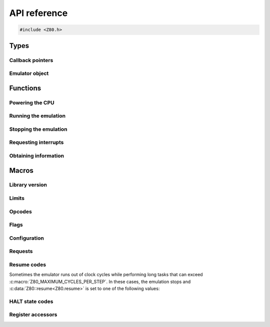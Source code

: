 =============
API reference
=============

.. code-block:: c

   #include <Z80.h>

Types
=====

Callback pointers
-----------------

.. doxygentypedef:: Z80Read
.. doxygentypedef:: Z80Write
.. doxygentypedef:: Z80Halt
.. doxygentypedef:: Z80Notify
.. doxygentypedef:: Z80Illegal

Emulator object
---------------

.. doxygenstruct:: Z80
   :members:

Functions
=========

Powering the CPU
----------------

.. doxygenfunction:: z80_power

Running the emulation
---------------------

.. doxygenfunction:: z80_execute
.. doxygenfunction:: z80_run

Stopping the emulation
----------------------

.. doxygenfunction:: z80_break

Requesting interrupts
---------------------

.. doxygenfunction:: z80_int
.. doxygenfunction:: z80_nmi
.. doxygenfunction:: z80_instant_reset
.. doxygenfunction:: z80_special_reset

Obtaining information
---------------------

.. doxygenfunction:: z80_in_cycle
.. doxygenfunction:: z80_out_cycle
.. doxygenfunction:: z80_r
.. doxygenfunction:: z80_refresh_address

Macros
======

Library version
---------------

.. doxygendefine:: Z80_LIBRARY_VERSION_MAJOR
.. doxygendefine:: Z80_LIBRARY_VERSION_MINOR
.. doxygendefine:: Z80_LIBRARY_VERSION_MICRO
.. doxygendefine:: Z80_LIBRARY_VERSION_STRING

Limits
------

.. doxygendefine:: Z80_MAXIMUM_CYCLES
.. doxygendefine:: Z80_MAXIMUM_CYCLES_PER_STEP

Opcodes
-------

.. doxygendefine:: Z80_HOOK

Flags
-----

.. doxygendefine:: Z80_SF
.. doxygendefine:: Z80_ZF
.. doxygendefine:: Z80_YF
.. doxygendefine:: Z80_HF
.. doxygendefine:: Z80_XF
.. doxygendefine:: Z80_PF
.. doxygendefine:: Z80_NF
.. doxygendefine:: Z80_CF

Configuration
-------------

.. doxygendefine:: Z80_OPTION_HALT_SKIP
.. doxygendefine:: Z80_OPTION_IM0_RETX_NOTIFICATIONS
.. doxygendefine:: Z80_OPTION_LD_A_IR_BUG
.. doxygendefine:: Z80_OPTION_OUT_VC_255
.. doxygendefine:: Z80_OPTION_XQ
.. doxygendefine:: Z80_OPTION_YQ
.. doxygendefine:: Z80_MODEL_ZILOG_NMOS
.. doxygendefine:: Z80_MODEL_ZILOG_CMOS
.. doxygendefine:: Z80_MODEL_NEC_NMOS
.. doxygendefine:: Z80_MODEL_ST_CMOS

Requests
--------

.. doxygendefine:: Z80_REQUEST_INT
.. doxygendefine:: Z80_REQUEST_NMI
.. doxygendefine:: Z80_REQUEST_REJECT_NMI
.. doxygendefine:: Z80_REQUEST_SPECIAL_RESET

Resume codes
------------

Sometimes the emulator runs out of clock cycles while performing long tasks that can exceed :c:macro:`Z80_MAXIMUM_CYCLES_PER_STEP`. In these cases, the emulation stops and :c:data:`Z80::resume<Z80.resume>` is set to one of the following values:

.. doxygendefine:: Z80_RESUME_HALT
.. doxygendefine:: Z80_RESUME_XY
.. doxygendefine:: Z80_RESUME_IM0_XY

HALT state codes
----------------

.. doxygendefine:: Z80_HALT_EXIT_EARLY
.. doxygendefine:: Z80_HALT_CANCEL

Register accessors
------------------

.. doxygendefine:: Z80_MEMPTR
.. doxygendefine:: Z80_PC
.. doxygendefine:: Z80_SP
.. doxygendefine:: Z80_XY
.. doxygendefine:: Z80_IX
.. doxygendefine:: Z80_IY
.. doxygendefine:: Z80_AF
.. doxygendefine:: Z80_BC
.. doxygendefine:: Z80_DE
.. doxygendefine:: Z80_HL
.. doxygendefine:: Z80_AF_
.. doxygendefine:: Z80_BC_
.. doxygendefine:: Z80_DE_
.. doxygendefine:: Z80_HL_
.. doxygendefine:: Z80_MEMPTRH
.. doxygendefine:: Z80_MEMPTRL
.. doxygendefine:: Z80_PCH
.. doxygendefine:: Z80_PCL
.. doxygendefine:: Z80_SPH
.. doxygendefine:: Z80_SPL
.. doxygendefine:: Z80_XYH
.. doxygendefine:: Z80_XYL
.. doxygendefine:: Z80_IXH
.. doxygendefine:: Z80_IXL
.. doxygendefine:: Z80_IYH
.. doxygendefine:: Z80_IYL
.. doxygendefine:: Z80_A
.. doxygendefine:: Z80_F
.. doxygendefine:: Z80_B
.. doxygendefine:: Z80_C
.. doxygendefine:: Z80_D
.. doxygendefine:: Z80_E
.. doxygendefine:: Z80_H
.. doxygendefine:: Z80_L
.. doxygendefine:: Z80_A_
.. doxygendefine:: Z80_F_
.. doxygendefine:: Z80_B_
.. doxygendefine:: Z80_C_
.. doxygendefine:: Z80_D_
.. doxygendefine:: Z80_E_
.. doxygendefine:: Z80_H_
.. doxygendefine:: Z80_L_
